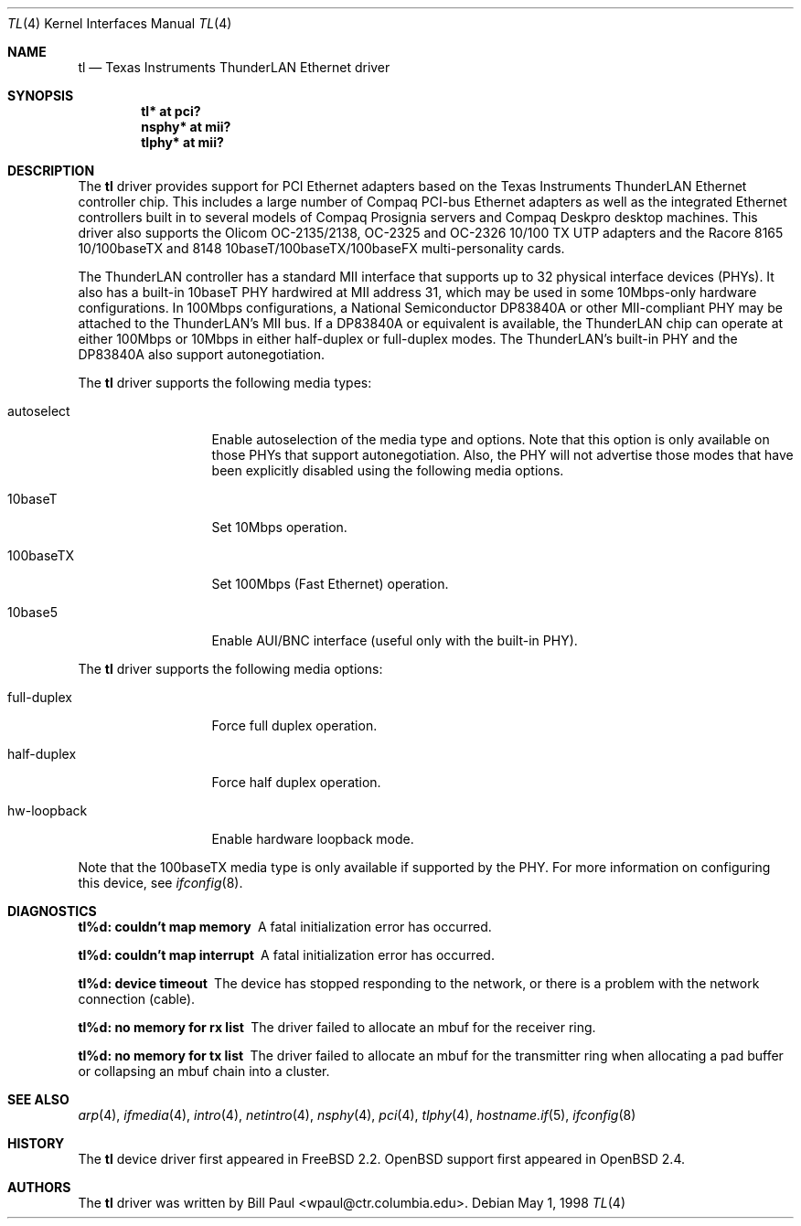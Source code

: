 .\"	$OpenBSD: tl.4,v 1.16 2005/02/20 01:48:05 brad Exp $
.\"
.\" Copyright (c) 1997, 1998
.\"	Bill Paul <wpaul@ctr.columbia.edu>. All rights reserved.
.\"
.\" Redistribution and use in source and binary forms, with or without
.\" modification, are permitted provided that the following conditions
.\" are met:
.\" 1. Redistributions of source code must retain the above copyright
.\"    notice, this list of conditions and the following disclaimer.
.\" 2. Redistributions in binary form must reproduce the above copyright
.\"    notice, this list of conditions and the following disclaimer in the
.\"    documentation and/or other materials provided with the distribution.
.\" 3. All advertising materials mentioning features or use of this software
.\"    must display the following acknowledgement:
.\"	This product includes software developed by Bill Paul.
.\" 4. Neither the name of the author nor the names of any co-contributors
.\"    may be used to endorse or promote products derived from this software
.\"   without specific prior written permission.
.\"
.\" THIS SOFTWARE IS PROVIDED BY Bill Paul AND CONTRIBUTORS ``AS IS'' AND
.\" ANY EXPRESS OR IMPLIED WARRANTIES, INCLUDING, BUT NOT LIMITED TO, THE
.\" IMPLIED WARRANTIES OF MERCHANTABILITY AND FITNESS FOR A PARTICULAR PURPOSE
.\" ARE DISCLAIMED.  IN NO EVENT SHALL Bill Paul OR THE VOICES IN HIS HEAD
.\" BE LIABLE FOR ANY DIRECT, INDIRECT, INCIDENTAL, SPECIAL, EXEMPLARY, OR
.\" CONSEQUENTIAL DAMAGES (INCLUDING, BUT NOT LIMITED TO, PROCUREMENT OF
.\" SUBSTITUTE GOODS OR SERVICES; LOSS OF USE, DATA, OR PROFITS; OR BUSINESS
.\" INTERRUPTION) HOWEVER CAUSED AND ON ANY THEORY OF LIABILITY, WHETHER IN
.\" CONTRACT, STRICT LIABILITY, OR TORT (INCLUDING NEGLIGENCE OR OTHERWISE)
.\" ARISING IN ANY WAY OUT OF THE USE OF THIS SOFTWARE, EVEN IF ADVISED OF
.\" THE POSSIBILITY OF SUCH DAMAGE.
.\"
.\"	$Id: tl.4,v 1.15 2004/09/30 19:59:25 mickey Exp $
.\"
.Dd May 1, 1998
.Dt TL 4
.Os
.Sh NAME
.Nm tl
.Nd Texas Instruments ThunderLAN Ethernet driver
.Sh SYNOPSIS
.Cd "tl* at pci?"
.Cd "nsphy* at mii?"
.Cd "tlphy* at mii?"
.Sh DESCRIPTION
The
.Nm
driver provides support for PCI Ethernet adapters based on the Texas
Instruments ThunderLAN Ethernet controller chip.
This includes a large number of Compaq PCI-bus Ethernet adapters as well as
the integrated Ethernet controllers built in to several models
of Compaq Prosignia servers and Compaq Deskpro desktop machines.
This driver also supports the Olicom OC-2135/2138, OC-2325 and OC-2326
10/100 TX UTP adapters and the Racore 8165 10/100baseTX and 8148
10baseT/100baseTX/100baseFX multi-personality cards.
.Pp
The ThunderLAN controller has a standard MII interface that supports
up to 32 physical interface devices (PHYs).
It also has a built-in 10baseT PHY hardwired at MII address 31, which may be
used in some 10Mbps-only hardware configurations.
In 100Mbps configurations, a National Semiconductor DP83840A or other
MII-compliant PHY may be attached to the ThunderLAN's MII bus.
If a DP83840A or equivalent is available, the ThunderLAN chip can operate
at either 100Mbps or 10Mbps in either half-duplex or full-duplex modes.
The ThunderLAN's built-in PHY and the DP83840A also support autonegotiation.
.Pp
The
.Nm
driver supports the following media types:
.Bl -tag -width full-duplex
.It autoselect
Enable autoselection of the media type and options.
Note that this option is only available on those PHYs that support
autonegotiation.
Also, the PHY will not advertise those modes that have been explicitly
disabled using the following media options.
.It 10baseT
Set 10Mbps operation.
.It 100baseTX
Set 100Mbps (Fast Ethernet) operation.
.It 10base5
Enable AUI/BNC interface (useful only with the built-in PHY).
.El
.Pp
The
.Nm
driver supports the following media options:
.Bl -tag -width full-duplex
.It full-duplex
Force full duplex operation.
.It half-duplex
Force half duplex operation.
.It hw-loopback
Enable hardware loopback mode.
.El
.Pp
Note that the 100baseTX media type is only available if supported
by the PHY.
For more information on configuring this device, see
.Xr ifconfig 8 .
.Sh DIAGNOSTICS
.Bl -diag
.It "tl%d: couldn't map memory"
A fatal initialization error has occurred.
.It "tl%d: couldn't map interrupt"
A fatal initialization error has occurred.
.It "tl%d: device timeout"
The device has stopped responding to the network, or there is a problem with
the network connection (cable).
.It "tl%d: no memory for rx list"
The driver failed to allocate an mbuf for the receiver ring.
.It "tl%d: no memory for tx list"
The driver failed to allocate an mbuf for the transmitter ring when
allocating a pad buffer or collapsing an mbuf chain into a cluster.
.El
.Sh SEE ALSO
.Xr arp 4 ,
.Xr ifmedia 4 ,
.Xr intro 4 ,
.Xr netintro 4 ,
.Xr nsphy 4 ,
.Xr pci 4 ,
.Xr tlphy 4 ,
.Xr hostname.if 5 ,
.Xr ifconfig 8
.Sh HISTORY
The
.Nm
device driver first appeared in
.Fx 2.2 .
.Ox
support first appeared in
.Ox 2.4 .
.Sh AUTHORS
The
.Nm
driver was written by
.An Bill Paul Aq wpaul@ctr.columbia.edu .
